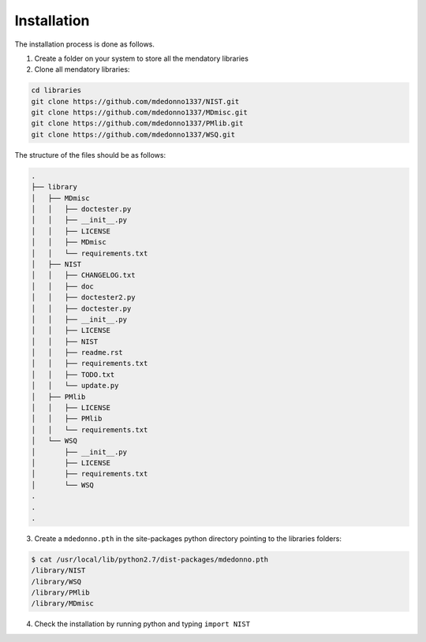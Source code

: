 Installation
============

The installation process is done as follows.

1. Create a folder on your system to store all the mendatory libraries
2. Clone all mendatory libraries:

.. code-block:: bash

   cd libraries
   git clone https://github.com/mdedonno1337/NIST.git
   git clone https://github.com/mdedonno1337/MDmisc.git
   git clone https://github.com/mdedonno1337/PMlib.git
   git clone https://github.com/mdedonno1337/WSQ.git

The structure of the files should be as follows:

.. code-block:: bash

   .
   ├── library
   │   ├── MDmisc
   │   │   ├── doctester.py
   │   │   ├── __init__.py
   │   │   ├── LICENSE
   │   │   ├── MDmisc
   │   │   └── requirements.txt
   │   ├── NIST
   │   │   ├── CHANGELOG.txt
   │   │   ├── doc
   │   │   ├── doctester2.py
   │   │   ├── doctester.py
   │   │   ├── __init__.py
   │   │   ├── LICENSE
   │   │   ├── NIST
   │   │   ├── readme.rst
   │   │   ├── requirements.txt
   │   │   ├── TODO.txt
   │   │   └── update.py
   │   ├── PMlib
   │   │   ├── LICENSE
   │   │   ├── PMlib
   │   │   └── requirements.txt
   │   └── WSQ
   │       ├── __init__.py
   │       ├── LICENSE
   │       ├── requirements.txt
   │       └── WSQ
   .
   .
   .

3. Create a ``mdedonno.pth`` in the site-packages python directory pointing to the libraries folders:

.. code-block:: bash

   $ cat /usr/local/lib/python2.7/dist-packages/mdedonno.pth
   /library/NIST
   /library/WSQ
   /library/PMlib
   /library/MDmisc

4. Check the installation by running python and typing ``import NIST``

